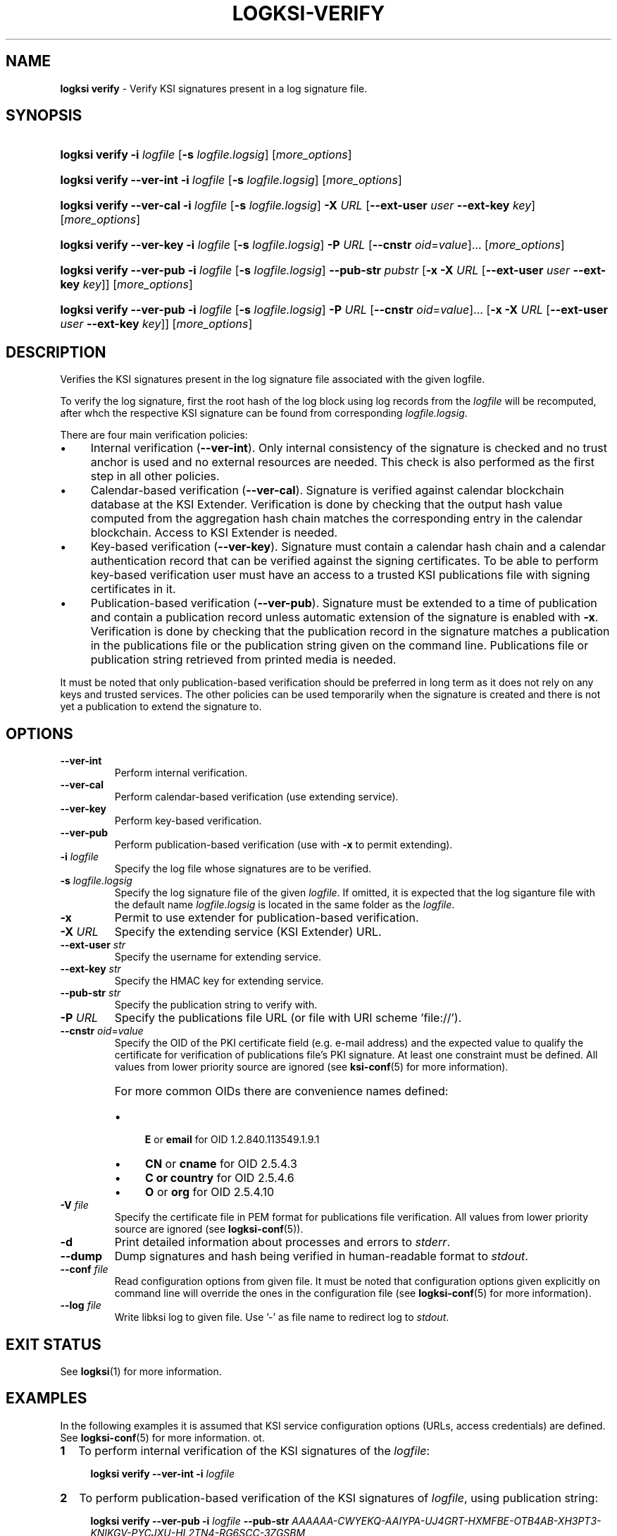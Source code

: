 .TH LOGKSI-VERIFY 1
.\"
.SH NAME
\fBlogksi verify \fR- Verify KSI signatures present in a log signature file.
.\"
.SH SYNOPSIS
.HP 4
\fBlogksi verify -i \fIlogfile \fR[\fB-s \fIlogfile.logsig\fR] [\fImore_options\fR]
.HP 4
\fBlogksi verify --ver-int -i \fIlogfile \fR[\fB-s \fIlogfile.logsig\fR] [\fImore_options\fR]
.HP 4
\fBlogksi verify --ver-cal -i \fIlogfile \fR[\fB-s \fIlogfile.logsig\fR] \fB-X \fIURL \fR[\fB--ext-user \fIuser \fB--ext-key \fIkey\fR] [\fImore_options\fR]
.HP 4
\fBlogksi verify --ver-key -i \fIlogfile \fR[\fB-s \fIlogfile.logsig\fR] \fB-P \fIURL \fR[\fB--cnstr \fIoid\fR=\fIvalue\fR]... [\fImore_options\fR]
.HP 4
\fBlogksi verify --ver-pub -i \fIlogfile \fR[\fB-s \fIlogfile.logsig\fR] \fB--pub-str \fIpubstr \fR[\fB-x -X \fIURL \fR[\fB--ext-user \fIuser \fB--ext-key \fIkey\fR]] [\fImore_options\fR]
.HP 4
\fBlogksi verify --ver-pub -i \fIlogfile \fR[\fB-s \fIlogfile.logsig\fR] \fB-P \fIURL \fR[\fB--cnstr \fIoid\fR=\fIvalue\fR]... \fR[\fB-x -X \fIURL \fR[\fB--ext-user \fIuser \fB--ext-key \fIkey\fR]] [\fImore_options\fR]
.\"
.SH DESCRIPTION
Verifies the KSI signatures present in the log signature file associated with the given logfile.
.LP
To verify the log signature, first the root hash of the log block using log records from the \fIlogfile\fR will be recomputed, after whch the respective KSI signature can be found from corresponding \fIlogfile.logsig\fR.
.LP
There are four main verification policies:
.LP
.IP \(bu 4
Internal verification (\fB--ver-int\fR). Only internal consistency of the signature is checked and no trust anchor is used and no external resources are needed. This check is also performed as the first step in all other policies.
.IP \(bu 4
Calendar-based verification (\fB--ver-cal\fR). Signature is verified against calendar blockchain database at the KSI Extender. Verification is done by checking that the output hash value computed from the aggregation hash chain matches the corresponding entry in the calendar blockchain. Access to KSI Extender is needed.
.IP \(bu 4
Key-based verification (\fB--ver-key\fR). Signature must contain a calendar hash chain and a calendar authentication record that can be verified against the signing certificates. To be able to perform key-based verification user must have an access to a trusted KSI publications file with signing certificates in it.
.IP \(bu 4
Publication-based verification (\fB--ver-pub\fR). Signature must be extended to a time of publication and contain a publication record unless automatic extension of the signature is enabled with \fB-x\fR. Verification is done by checking that the publication record in the signature matches a publication in the publications file or the publication string given on the command line. Publications file or publication string retrieved from printed media is needed.
.LP
It must be noted that only publication-based verification should be preferred in long term as it does not rely on any keys and trusted services. The other policies can be used temporarily when the signature is created and there is not yet a publication to extend the signature to.
.\"
.SH OPTIONS
.TP
\fB--ver-int\fR
Perform internal verification.
.\"
.TP
\fB--ver-cal\fR
Perform calendar-based verification (use extending service).
.\"
.TP
\fB--ver-key\fR
Perform key-based verification.
.\"
.TP
\fB--ver-pub\fR
Perform publication-based verification (use with \fB-x\fR to permit extending).
.\"
.TP
\fB-i \fIlogfile\fR
Specify the log file whose signatures are to be verified.
.\"
.TP
\fB-s \fIlogfile.logsig\fR
Specify the log signature file of the given \fIlogfile\fR. If omitted, it is expected that the log siganture file with the default name \fIlogfile.logsig\fR is located in the same folder as the \fIlogfile\fR.
.\"
.TP
\fB-x\fR
Permit to use extender for publication-based verification.
.\"
.TP
\fB-X \fIURL\fR
Specify the extending service (KSI Extender) URL.
.\"
.TP
\fB--ext-user \fIstr\fR
Specify the username for extending service.
.\"
.TP
\fB--ext-key \fIstr\fR
Specify the HMAC key for extending service.
.\"
.TP
\fB--pub-str \fIstr\fR
Specify the publication string to verify with.
.\"
.TP
\fB-P \fIURL\fR
Specify the publications file URL (or file with URI scheme 'file://').
.\"
.TP
\fB--cnstr \fIoid\fR=\fIvalue\fR
Specify the OID of the PKI certificate field (e.g. e-mail address) and the expected value to qualify the certificate for verification of publications file's PKI signature. At least one constraint must be defined. All values from lower priority source are ignored (see \fBksi-conf\fR(5) for more information).
.RS
.HP 0
For more common OIDs there are convenience names defined:
.IP \(bu 4
\fBE\fR or \fBemail\fR for OID 1.2.840.113549.1.9.1
.IP \(bu 4
\fBCN\fR or \fBcname\fR for OID 2.5.4.3
.IP \(bu 4
\fBC or \fBcountry\fR for OID 2.5.4.6
.IP \(bu 4
\fBO\fR or \fBorg\fR for OID 2.5.4.10
.RE
.\"
.TP
\fB-V \fIfile\fR
Specify the certificate file in PEM format for publications file verification. All values from lower priority source are ignored (see \fBlogksi-conf\fR(5)).
.\"
.TP
\fB-d\fR
Print detailed information about processes and errors to \fIstderr\fR.
.\"
.TP
\fB--dump\fR
Dump signatures and hash being verified in human-readable format to \fIstdout\fR.
.\"
.TP
\fB--conf \fIfile\fR
Read configuration options from given file. It must be noted that configuration options given explicitly on command line will override the ones in the configuration file (see \fBlogksi-conf\fR(5) for more information).
.\"
.TP
\fB--log \fIfile\fR
Write libksi log to given file. Use '-' as file name to redirect log to \fIstdout\fR.
.br
.\"
.SH EXIT STATUS
See \fBlogksi\fR(1) for more information.
.\"
.SH EXAMPLES
In the following examples it is assumed that KSI service configuration options (URLs, access credentials) are defined. See \fBlogksi-conf\fR(5) for more information. ot.
.\"
.TP 2
\fB1
\fRTo perform internal verification of the KSI signatures of the \fIlogfile\fR:
.LP
.RS 4
\fBlogksi verify --ver-int -i \fIlogfile\fR
.RE
.\"
.TP 2
\fB2
\fRTo perform publication-based verification of the KSI signatures of \fIlogfile\fR, using publication string:
.LP
.RS 4
\fBlogksi verify --ver-pub -i \fIlogfile\fR \fB--pub-str \fIAAAAAA-CWYEKQ-AAIYPA-UJ4GRT-HXMFBE-OTB4AB-XH3PT3-KNIKGV-PYCJXU-HL2TN4-RG6SCC-3ZGSBM
.RE
.\"
.TP 2
\fB3
\fRTo perform publication-based verification of the KSI signatures of \fIlogfile\fR, using a publications file which is auto-downloaded and verified based on the default configuration options:
.LP
.RS 4
\fBlogksi verify --ver-pub -i \fIlogfile\fR
.RE
.\"
.TP 2
\fB4
\fRTo perform publication-based verification of the KSI signatures of \fIlogfile\fR, possibly extending them on the fly:
.LP
.RS 4
\fBlogksi verify --ver-pub -i \fIlogfile\fR \fB-x
.RE
.\"
.TP 2
\fB5
To perform verification of the KSI signatures of \fIlogfile\fR using any policy possible, depending on the current state of the signatures and dump the log signature file content:
.LP
.RS 4
\fBlogksi verify -i \fIlogfile\fR \fB--dump\fR
.RE
.\"
.SH ENVIRONMENT
Use the environment variable \fBLOGKSI_CONF\fR to define the default configuration file. See \fBlogksi-conf\fR(5) for more information.
.LP
.\"
.SH AUTHOR
Guardtime AS, http://www.guardtime.com/
.LP
.\"
.SH SEE ALSO
\fBlogksi\fR(1), \fBlogksi-sign\fR(1), \fBlogksi-integrate\fR(1), \fBlogksi-extend\fR(1), \fBlogksi-pubfile\fR(1), \fBlogksi-conf\fR(5)
